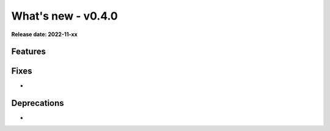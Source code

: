 ===================
What's new - v0.4.0
===================

**Release date: 2022-11-xx**

Features
========

Fixes
=====

-

Deprecations
============

-
